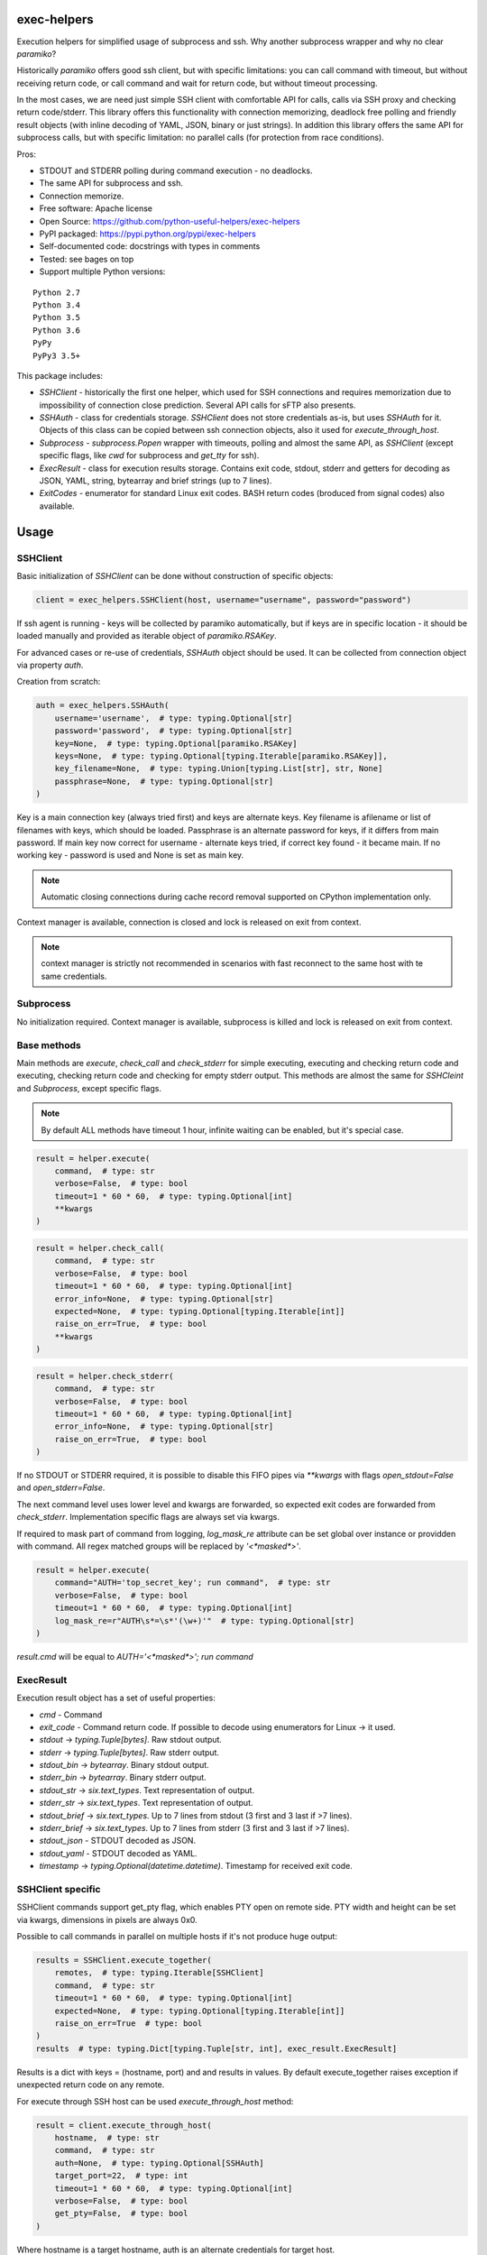 exec-helpers
============

.. image:: https://travis-ci.org/python-useful-helpers/exec-helpers.svg?branch=master
    :target: https://travis-ci.org/python-useful-helpers/exec-helpers
.. image:: https://coveralls.io/repos/github/python-useful-helpers/exec-helpers/badge.svg?branch=master
    :target: https://coveralls.io/github/python-useful-helpers/exec-helpers?branch=master
.. image:: https://readthedocs.org/projects/exec-helpers/badge/?version=latest
    :target: http://exec-helpers.readthedocs.io/
    :alt: Documentation Status
.. image:: https://img.shields.io/pypi/v/exec-helpers.svg
    :target: https://pypi.python.org/pypi/exec-helpers
.. image:: https://img.shields.io/pypi/pyversions/exec-helpers.svg
    :target: https://pypi.python.org/pypi/exec-helpers
.. image:: https://img.shields.io/pypi/status/exec-helpers.svg
    :target: https://pypi.python.org/pypi/exec-helpers
.. image:: https://img.shields.io/github/license/python-useful-helpers/exec-helpers.svg
    :target: https://raw.githubusercontent.com/python-useful-helpers/exec-helpers/master/LICENSE

Execution helpers for simplified usage of subprocess and ssh.
Why another subprocess wrapper and why no clear `paramiko`?

Historically `paramiko` offers good ssh client, but with specific limitations:
you can call command with timeout, but without receiving return code,
or call command and wait for return code, but without timeout processing.

In the most cases, we are need just simple SSH client with comfortable API for calls, calls via SSH proxy and checking return code/stderr.
This library offers this functionality with connection memorizing, deadlock free polling and friendly result objects (with inline decoding of YAML, JSON, binary or just strings).
In addition this library offers the same API for subprocess calls, but with specific limitation: no parallel calls (for protection from race conditions).

Pros:

* STDOUT and STDERR polling during command execution - no deadlocks.
* The same API for subprocess and ssh.
* Connection memorize.
* Free software: Apache license
* Open Source: https://github.com/python-useful-helpers/exec-helpers
* PyPI packaged: https://pypi.python.org/pypi/exec-helpers
* Self-documented code: docstrings with types in comments
* Tested: see bages on top
* Support multiple Python versions:

::

    Python 2.7
    Python 3.4
    Python 3.5
    Python 3.6
    PyPy
    PyPy3 3.5+

This package includes:

* `SSHClient` - historically the first one helper, which used for SSH connections and requires memorization
  due to impossibility of connection close prediction.
  Several API calls for sFTP also presents.

* `SSHAuth` - class for credentials storage. `SSHClient` does not store credentials as-is, but uses `SSHAuth` for it.
  Objects of this class can be copied between ssh connection objects, also it used for `execute_through_host`.

* `Subprocess` - `subprocess.Popen` wrapper with timeouts, polling and almost the same API, as `SSHClient`
  (except specific flags, like `cwd` for subprocess and `get_tty` for ssh).

* `ExecResult` - class for execution results storage.
  Contains exit code, stdout, stderr and getters for decoding as JSON, YAML, string, bytearray and brief strings (up to 7 lines).

* `ExitCodes` - enumerator for standard Linux exit codes. BASH return codes (broduced from signal codes) also available.

Usage
=====

SSHClient
---------

Basic initialization of `SSHClient` can be done without construction of specific objects:

.. code-block:: python

    client = exec_helpers.SSHClient(host, username="username", password="password")

If ssh agent is running - keys will be collected by paramiko automatically,
but if keys are in specific location  - it should be loaded manually and provided as iterable object of `paramiko.RSAKey`.

For advanced cases or re-use of credentials, `SSHAuth` object should be used.
It can be collected from connection object via property `auth`.

Creation from scratch:

.. code-block:: python

    auth = exec_helpers.SSHAuth(
        username='username',  # type: typing.Optional[str]
        password='password',  # type: typing.Optional[str]
        key=None,  # type: typing.Optional[paramiko.RSAKey]
        keys=None,  # type: typing.Optional[typing.Iterable[paramiko.RSAKey]],
        key_filename=None,  # type: typing.Union[typing.List[str], str, None]
        passphrase=None,  # type: typing.Optional[str]
    )

Key is a main connection key (always tried first) and keys are alternate keys.
Key filename is afilename or list of filenames with keys, which should be loaded.
Passphrase is an alternate password for keys, if it differs from main password.
If main key now correct for username - alternate keys tried, if correct key found - it became main.
If no working key - password is used and None is set as main key.

.. note:: Automatic closing connections during cache record removal supported on CPython implementation only.

Context manager is available, connection is closed and lock is released on exit from context.

.. note:: context manager is strictly not recommended in scenarios with fast reconnect to the same host with te same credentials.

Subprocess
----------

No initialization required.
Context manager is available, subprocess is killed and lock is released on exit from context.

Base methods
------------
Main methods are `execute`, `check_call` and `check_stderr` for simple executing, executing and checking return code
and executing, checking return code and checking for empty stderr output.
This methods are almost the same for `SSHCleint` and `Subprocess`, except specific flags.

.. note:: By default ALL methods have timeout 1 hour, infinite waiting can be enabled, but it's special case.

.. code-block:: python

    result = helper.execute(
        command,  # type: str
        verbose=False,  # type: bool
        timeout=1 * 60 * 60,  # type: typing.Optional[int]
        **kwargs
    )


.. code-block:: python

    result = helper.check_call(
        command,  # type: str
        verbose=False,  # type: bool
        timeout=1 * 60 * 60,  # type: typing.Optional[int]
        error_info=None,  # type: typing.Optional[str]
        expected=None,  # type: typing.Optional[typing.Iterable[int]]
        raise_on_err=True,  # type: bool
        **kwargs
    )

.. code-block:: python

    result = helper.check_stderr(
        command,  # type: str
        verbose=False,  # type: bool
        timeout=1 * 60 * 60,  # type: typing.Optional[int]
        error_info=None,  # type: typing.Optional[str]
        raise_on_err=True,  # type: bool
    )

If no STDOUT or STDERR required, it is possible to disable this FIFO pipes via `**kwargs` with flags `open_stdout=False` and `open_stderr=False`.

The next command level uses lower level and kwargs are forwarded, so expected exit codes are forwarded from `check_stderr`.
Implementation specific flags are always set via kwargs.

If required to mask part of command from logging, `log_mask_re` attribute can be set global over instance or providden with command.
All regex matched groups will be replaced by `'<*masked*>'`.

.. code-block:: python

    result = helper.execute(
        command="AUTH='top_secret_key'; run command",  # type: str
        verbose=False,  # type: bool
        timeout=1 * 60 * 60,  # type: typing.Optional[int]
        log_mask_re=r"AUTH\s*=\s*'(\w+)'"  # type: typing.Optional[str]
    )

`result.cmd` will be equal to `AUTH='<*masked*>'; run command`

ExecResult
----------

Execution result object has a set of useful properties:

* `cmd` - Command
* `exit_code` - Command return code. If possible to decode using enumerators for Linux -> it used.
* `stdout` -> `typing.Tuple[bytes]`. Raw stdout output.
* `stderr` -> `typing.Tuple[bytes]`. Raw stderr output.
* `stdout_bin` -> `bytearray`. Binary stdout output.
* `stderr_bin` -> `bytearray`. Binary stderr output.
* `stdout_str` -> `six.text_types`. Text representation of output.
* `stderr_str` -> `six.text_types`. Text representation of output.
* `stdout_brief` -> `six.text_types`. Up to 7 lines from stdout (3 first and 3 last if >7 lines).
* `stderr_brief` -> `six.text_types`. Up to 7 lines from stderr (3 first and 3 last if >7 lines).

* `stdout_json` - STDOUT decoded as JSON.

* `stdout_yaml` - STDOUT decoded as YAML.

* `timestamp` -> `typing.Optional(datetime.datetime)`. Timestamp for received exit code.

SSHClient specific
------------------

SSHClient commands support get_pty flag, which enables PTY open on remote side.
PTY width and height can be set via kwargs, dimensions in pixels are always 0x0.

Possible to call commands in parallel on multiple hosts if it's not produce huge output:

.. code-block:: python

    results = SSHClient.execute_together(
        remotes,  # type: typing.Iterable[SSHClient]
        command,  # type: str
        timeout=1 * 60 * 60,  # type: typing.Optional[int]
        expected=None,  # type: typing.Optional[typing.Iterable[int]]
        raise_on_err=True  # type: bool
    )
    results  # type: typing.Dict[typing.Tuple[str, int], exec_result.ExecResult]

Results is a dict with keys = (hostname, port) and and results in values.
By default execute_together raises exception if unexpected return code on any remote.

For execute through SSH host can be used `execute_through_host` method:

.. code-block:: python

    result = client.execute_through_host(
        hostname,  # type: str
        command,  # type: str
        auth=None,  # type: typing.Optional[SSHAuth]
        target_port=22,  # type: int
        timeout=1 * 60 * 60,  # type: typing.Optional[int]
        verbose=False,  # type: bool
        get_pty=False,  # type: bool
    )

Where hostname is a target hostname, auth is an alternate credentials for target host.

SSH client implements fast sudo support via context manager:
Commands will be run with sudo enforced independently from client settings for normal usage:

.. code-block:: python

    with client.sudo(enforce=True):
        ...


Commands will be run *without sudo* independently from client settings for normal usage:

.. code-block:: python

    with client.sudo(enforce=False):
        ...

"Permanent client setting":

.. code-block:: python

    client.sudo_mode = mode  # where mode is True or False

SSH Client supports sFTP for working with remote files:

.. code-block:: python

    with client.open(path, mode='r') as f:
        ...

For fast remote paths checks available methods:

- `exists(path)` -> `bool`

.. code-block:: python

    >>> conn.exists('/etc/passwd')
    True

- `stat(path)` -> `paramiko.sftp_attr.SFTPAttributes`

.. code-block:: python

    >>> conn.stat('/etc/passwd')
    <SFTPAttributes: [ size=1882 uid=0 gid=0 mode=0o100644 atime=1521618061 mtime=1449733241 ]>
    >>> str(conn.stat('/etc/passwd'))
    '-rw-r--r--   1 0        0            1882 10 Dec 2015  ?'

- `isfile(path)` -> `bool`

.. code-block:: python

    >>> conn.isfile('/etc/passwd')
    True

- `isdir(path)` -> `bool`

.. code-block:: python

    >>> conn.isdir('/etc/passwd')
    False

Additional (non-standard) helpers:

- `mkdir(path: str)` - execute mkdir -p path
- `rm_rf(path: str)` - execute rm -rf path
- `upload(source: str, target: str)` - upload file or from source to target using sFTP.
- `download(destination: str, target: str)` - download file from target to destination using sFTP.

Subprocess specific
-------------------
Kwargs set properties:

- cwd - working directory.
- env - environment variables dict.

.. note:: `shell=true` is always set.

Testing
=======
The main test mechanism for the package `exec-helpers` is using `tox`.
Test environments available:

::

    pep8
    py27
    py34
    py35
    py36
    pypy
    pypy3
    pylint
    pep257

CI systems
==========
For code checking several CI systems is used in parallel:

1. `Travis CI: <https://travis-ci.org/python-useful-helpers/exec-helpers>`_ is used for checking: PEP8, pylint, bandit, installation possibility and unit tests. Also it's publishes coverage on coveralls.

2. `coveralls: <https://coveralls.io/github/python-useful-helpers/exec-helpers>`_ is used for coverage display.
